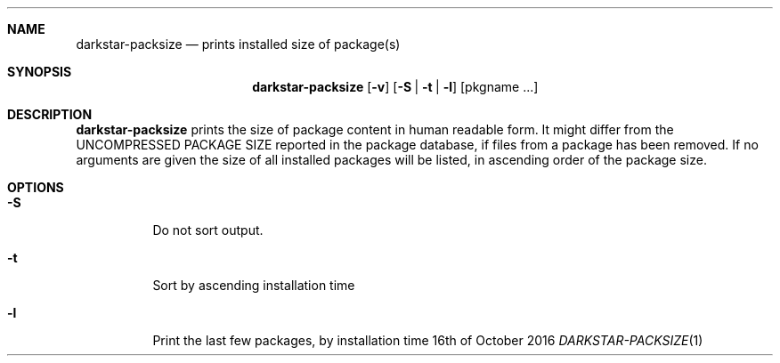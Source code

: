 .Dd 16th of October 2016
.Dt DARKSTAR-PACKSIZE 1 darkstar-tools-14.2
.Sh NAME
.Nm darkstar-packsize
.Nd prints installed size of package(s)
.Sh SYNOPSIS
.Nm
.Op Fl v
.Op Fl S | Fl t | Fl l
.Op pkgname ...
.Sh DESCRIPTION
.Nm
prints the size of package content in human readable form. It might
differ from the UNCOMPRESSED PACKAGE SIZE reported in the package
database, if files from a package has been removed. If no arguments
are given the size of all installed packages will be listed, in
ascending order of the package size.
.Sh OPTIONS
.Bl -tag -width Ds
.It Fl S
Do not sort output.
.It Fl t
Sort by ascending installation time
.It Fl l
Print the last few packages, by installation time
